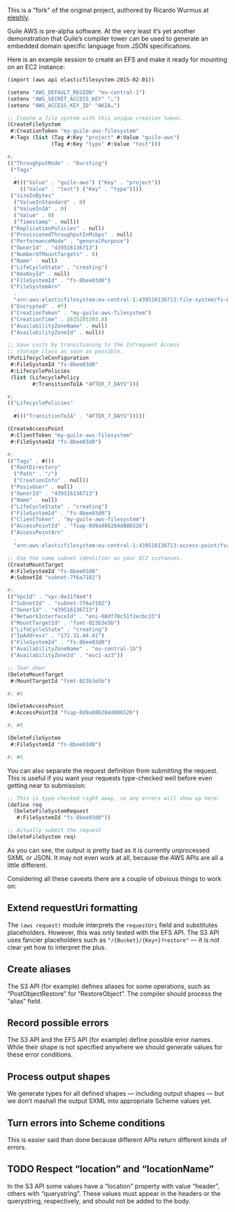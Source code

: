 This is a "fork" of the original project, authored by Ricardo Wurmus at [[https://git.elephly.net/software/guile-aws][elephly]].

Guile AWS is pre-alpha software.  At the very least it’s yet another demonstration that Guile’s compiler tower can be used to generate an embedded domain specific language from JSON specifications.

Here is an example session to create an EFS and make it ready for mounting on an EC2 instance:

#+begin_src scheme
(import (aws api elasticfilesystem-2015-02-01))

(setenv "AWS_DEFAULT_REGION" "eu-central-1")
(setenv "AWS_SECRET_ACCESS_KEY" "…")
(setenv "AWS_ACCESS_KEY_ID" "AKIA…")

;; Create a file system with this unique creation token.
(CreateFileSystem
 #:CreationToken "my-guile-aws-filesystem"
 #:Tags (list (Tag #:Key "project" #:Value "guile-aws")
              (Tag #:Key "type" #:Value "test")))

#;
(("ThroughputMode" . "bursting")
 ("Tags"
  .
  #((("Value" . "guile-aws") ("Key" . "project"))
    (("Value" . "test") ("Key" . "type"))))
 ("SizeInBytes"
  ("ValueInStandard" . 0)
  ("ValueInIA" . 0)
  ("Value" . 0)
  ("Timestamp" . null))
 ("ReplicationPolicies" . null)
 ("ProvisionedThroughputInMibps" . null)
 ("PerformanceMode" . "generalPurpose")
 ("OwnerId" . "439516136713")
 ("NumberOfMountTargets" . 0)
 ("Name" . null)
 ("LifeCycleState" . "creating")
 ("KmsKeyId" . null)
 ("FileSystemId" . "fs-8bee03d0")
 ("FileSystemArn"
  .
  "arn:aws:elasticfilesystem:eu-central-1:439516136713:file-system/fs-8bee03d0")
 ("Encrypted" . #f)
 ("CreationToken" . "my-guile-aws-filesystem")
 ("CreationTime" . 1615285393.0)
 ("AvailabilityZoneName" . null)
 ("AvailabilityZoneId" . null))

;; Save costs by transitioning to the Infrequent Access
;; storage class as soon as possible.
(PutLifecycleConfiguration
 #:FileSystemId "fs-8bee03d0"
 #:LifecyclePolicies
 (list (LifecyclePolicy
        #:TransitionToIA "AFTER_7_DAYS")))

#;
(("LifecyclePolicies"
  .
  #((("TransitionToIA" . "AFTER_7_DAYS")))))

(CreateAccessPoint
 #:ClientToken "my-guile-aws-filesystem"
 #:FileSystemId "fs-8bee03d0")

#;
(("Tags" . #())
 ("RootDirectory"
  ("Path" . "/")
  ("CreationInfo" . null))
 ("PosixUser" . null)
 ("OwnerId" . "439516136713")
 ("Name" . null)
 ("LifeCycleState" . "creating")
 ("FileSystemId" . "fs-8bee03d0")
 ("ClientToken" . "my-guile-aws-filesystem")
 ("AccessPointId" . "fsap-0d9a986284d086526")
 ("AccessPointArn"
  .
  "arn:aws:elasticfilesystem:eu-central-1:439516136713:access-point/fsap-0d9a986284d086526"))

;; Use the same subnet identifier as your EC2 instances.
(CreateMountTarget
 #:FileSystemId "fs-8bee03d0"
 #:SubnetId "subnet-7f6a7102")

#;
(("VpcId" . "vpc-8e31f4e4")
 ("SubnetId" . "subnet-7f6a7102")
 ("OwnerId" . "439516136713")
 ("NetworkInterfaceId" . "eni-08df70c51f2ecbc33")
 ("MountTargetId" . "fsmt-023b3e5b")
 ("LifeCycleState" . "creating")
 ("IpAddress" . "172.31.44.41")
 ("FileSystemId" . "fs-8bee03d0")
 ("AvailabilityZoneName" . "eu-central-1b")
 ("AvailabilityZoneId" . "euc1-az3"))

;; Tear down
(DeleteMountTarget
 #:MountTargetId "fsmt-023b3e5b")

#; #t

(DeleteAccessPoint
 #:AccessPointId "fsap-0d9a986284d086526")

#; #t

(DeleteFileSystem
 #:FileSystemId "fs-8bee03d0")

#; #t
#+end_src

You can also separate the request definition from submitting the request.  This is useful if you want your requests type-checked well before even getting near to submission:

#+begin_src scheme
;; This is type-checked right away, so any errors will show up here.
(define req
  (DeleteFileSystemRequest
   #:FileSystemId "fs-8bee03d0"))

;; Actually submit the request
(DeleteFileSystem req)
#+end_src

As you can see, the output is pretty bad as it is currently unprocessed SXML or JSON.  It may not even work at all, because the AWS APIs are all a little different.

Considering all these caveats there are a couple of obvious things to work on:

** Extend requestUri formatting
   The =(aws request)= module interprets the =requestUri= field and substitutes placeholders. However, this was only tested with the EFS API.  The S3 API uses fancier placeholders such as ="/{Bucket}/{Key+}?restore"= — it is not clear yet how to interpret the plus.
** Create aliases
  The S3 API (for example) defines aliases for some operations, such as “PostObjectRestore” for “RestoreObject”.  The compiler should process the “alias” field.
** Record possible errors
The S3 API and the EFS API (for example) define possible error names.  While their shape is not specified anywhere we should generate values for these error conditions.
** Process output shapes
   We generate types for all defined shapes — including output shapes — but we don’t mashall the output SXML into appropriate Scheme values yet.
** Turn errors into Scheme conditions
This is easier said than done because different APIs return different kinds of errors.
** TODO Respect “location” and “locationName”
In the S3 API some values have a “location” property with value “header”, others with “querystring”.  These values must appear in the headers or the querystring, respectively, and should not be added to the body.
